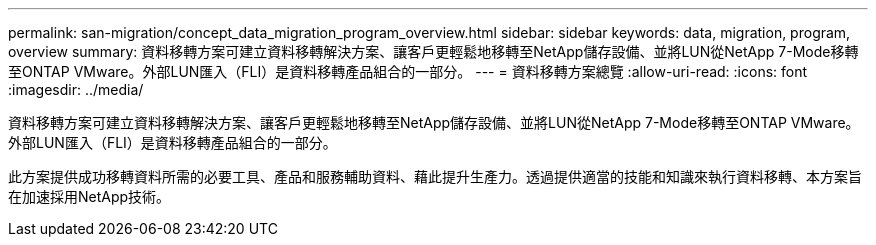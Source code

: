 ---
permalink: san-migration/concept_data_migration_program_overview.html 
sidebar: sidebar 
keywords: data, migration, program, overview 
summary: 資料移轉方案可建立資料移轉解決方案、讓客戶更輕鬆地移轉至NetApp儲存設備、並將LUN從NetApp 7-Mode移轉至ONTAP VMware。外部LUN匯入（FLI）是資料移轉產品組合的一部分。 
---
= 資料移轉方案總覽
:allow-uri-read: 
:icons: font
:imagesdir: ../media/


[role="lead"]
資料移轉方案可建立資料移轉解決方案、讓客戶更輕鬆地移轉至NetApp儲存設備、並將LUN從NetApp 7-Mode移轉至ONTAP VMware。外部LUN匯入（FLI）是資料移轉產品組合的一部分。

此方案提供成功移轉資料所需的必要工具、產品和服務輔助資料、藉此提升生產力。透過提供適當的技能和知識來執行資料移轉、本方案旨在加速採用NetApp技術。

